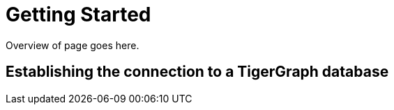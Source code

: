 = Getting Started

Overview of page goes here.

== Establishing the connection to a TigerGraph database